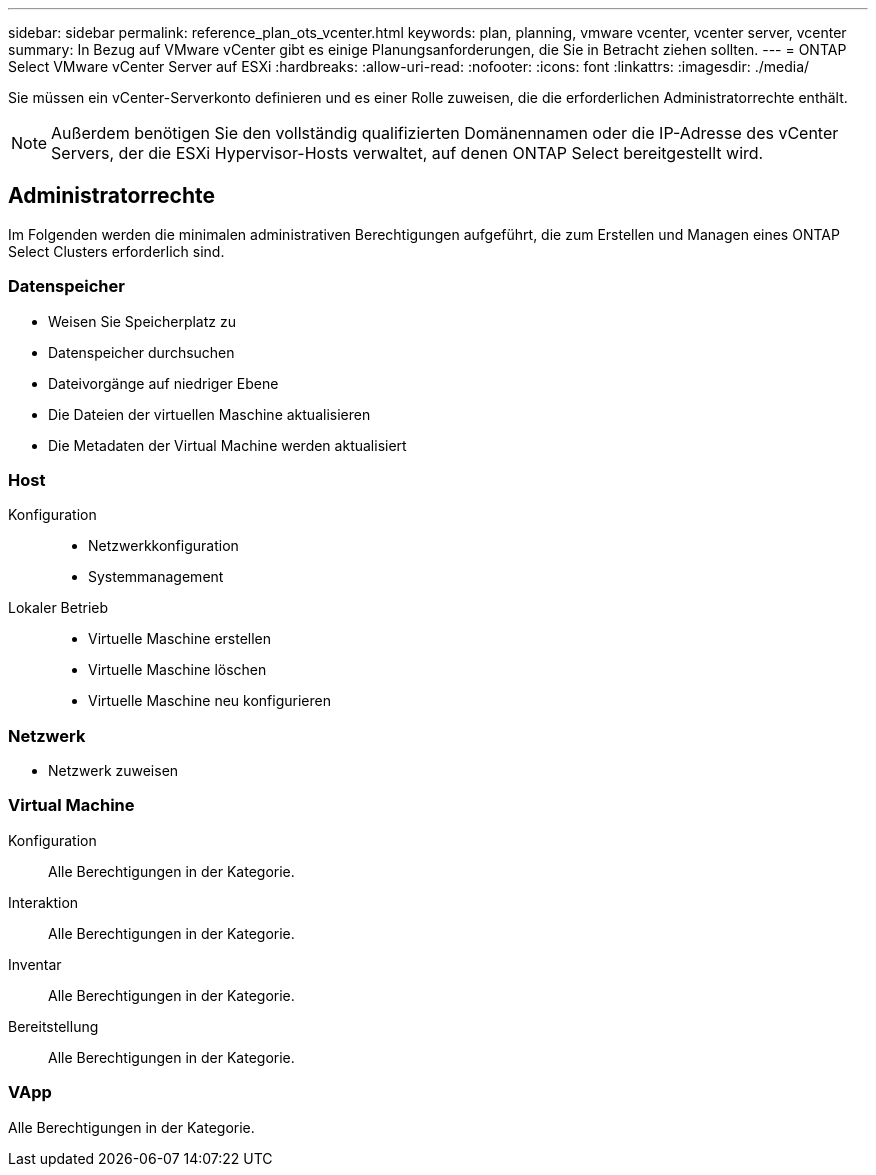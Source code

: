 ---
sidebar: sidebar 
permalink: reference_plan_ots_vcenter.html 
keywords: plan, planning, vmware vcenter, vcenter server, vcenter 
summary: In Bezug auf VMware vCenter gibt es einige Planungsanforderungen, die Sie in Betracht ziehen sollten. 
---
= ONTAP Select VMware vCenter Server auf ESXi
:hardbreaks:
:allow-uri-read: 
:nofooter: 
:icons: font
:linkattrs: 
:imagesdir: ./media/


[role="lead"]
Sie müssen ein vCenter-Serverkonto definieren und es einer Rolle zuweisen, die die erforderlichen Administratorrechte enthält.


NOTE: Außerdem benötigen Sie den vollständig qualifizierten Domänennamen oder die IP-Adresse des vCenter Servers, der die ESXi Hypervisor-Hosts verwaltet, auf denen ONTAP Select bereitgestellt wird.



== Administratorrechte

Im Folgenden werden die minimalen administrativen Berechtigungen aufgeführt, die zum Erstellen und Managen eines ONTAP Select Clusters erforderlich sind.



=== Datenspeicher

* Weisen Sie Speicherplatz zu
* Datenspeicher durchsuchen
* Dateivorgänge auf niedriger Ebene
* Die Dateien der virtuellen Maschine aktualisieren
* Die Metadaten der Virtual Machine werden aktualisiert




=== Host

Konfiguration::
+
--
* Netzwerkkonfiguration
* Systemmanagement


--
Lokaler Betrieb::
+
--
* Virtuelle Maschine erstellen
* Virtuelle Maschine löschen
* Virtuelle Maschine neu konfigurieren


--




=== Netzwerk

* Netzwerk zuweisen




=== Virtual Machine

Konfiguration:: Alle Berechtigungen in der Kategorie.
Interaktion:: Alle Berechtigungen in der Kategorie.
Inventar:: Alle Berechtigungen in der Kategorie.
Bereitstellung:: Alle Berechtigungen in der Kategorie.




=== VApp

Alle Berechtigungen in der Kategorie.
